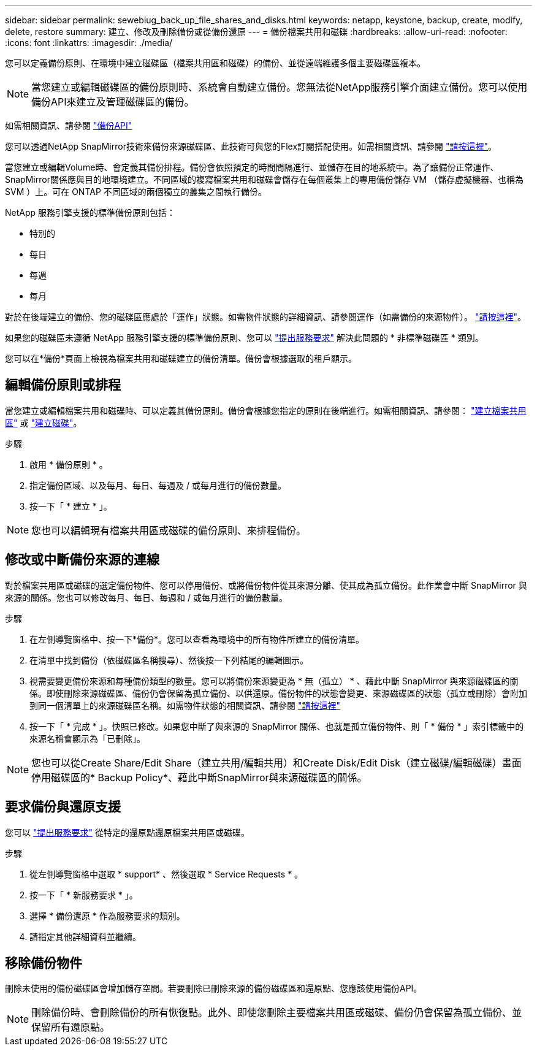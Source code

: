 ---
sidebar: sidebar 
permalink: sewebiug_back_up_file_shares_and_disks.html 
keywords: netapp, keystone, backup, create, modify, delete, restore 
summary: 建立、修改及刪除備份或從備份還原 
---
= 備份檔案共用和磁碟
:hardbreaks:
:allow-uri-read: 
:nofooter: 
:icons: font
:linkattrs: 
:imagesdir: ./media/


[role="lead"]
您可以定義備份原則、在環境中建立磁碟區（檔案共用區和磁碟）的備份、並從遠端維護多個主要磁碟區複本。


NOTE: 當您建立或編輯磁碟區的備份原則時、系統會自動建立備份。您無法從NetApp服務引擎介面建立備份。您可以使用備份API來建立及管理磁碟區的備份。

如需相關資訊、請參閱 link:seapiref_backups_apis.html["備份API"]

您可以透過NetApp SnapMirror技術來備份來源磁碟區、此技術可與您的Flex訂閱搭配使用。如需相關資訊、請參閱 link:index.html#flex-subscription["請按這裡"]。

當您建立或編輯Volume時、會定義其備份排程。備份會依照預定的時間間隔進行、並儲存在目的地系統中。為了讓備份正常運作、SnapMirror關係應與目的地環境建立。不同區域的複寫檔案共用和磁碟會儲存在每個叢集上的專用備份儲存 VM （儲存虛擬機器、也稱為 SVM ）上。可在 ONTAP 不同區域的兩個獨立的叢集之間執行備份。

NetApp 服務引擎支援的標準備份原則包括：

* 特別的
* 每日
* 每週
* 每月


對於在後端建立的備份、您的磁碟區應處於「運作」狀態。如需物件狀態的詳細資訊、請參閱運作（如需備份的來源物件）。 link:sewebiug_netapp_service_engine_web_interface_overview.html#object-states["請按這裡"]。

如果您的磁碟區未遵循 NetApp 服務引擎支援的標準備份原則、您可以 link:sewebiug_raise_a_service_request.html["提出服務要求"] 解決此問題的 * 非標準磁碟區 * 類別。

您可以在*備份*頁面上檢視為檔案共用和磁碟建立的備份清單。備份會根據選取的租戶顯示。



== 編輯備份原則或排程

當您建立或編輯檔案共用和磁碟時、可以定義其備份原則。備份會根據您指定的原則在後端進行。如需相關資訊、請參閱： link:sewebiug_create_a_new_file_share.html["建立檔案共用區"] 或 link:sewebiug_create_a_new_disk.html["建立磁碟"]。

.步驟
. 啟用 * 備份原則 * 。
. 指定備份區域、以及每月、每日、每週及 / 或每月進行的備份數量。
. 按一下「 * 建立 * 」。



NOTE: 您也可以編輯現有檔案共用區或磁碟的備份原則、來排程備份。



== 修改或中斷備份來源的連線

對於檔案共用區或磁碟的選定備份物件、您可以停用備份、或將備份物件從其來源分離、使其成為孤立備份。此作業會中斷 SnapMirror 與來源的關係。您也可以修改每月、每日、每週和 / 或每月進行的備份數量。

.步驟
. 在左側導覽窗格中、按一下*備份*。您可以查看為環境中的所有物件所建立的備份清單。
. 在清單中找到備份（依磁碟區名稱搜尋）、然後按一下列結尾的編輯圖示。
. 視需要變更備份來源和每種備份類型的數量。您可以將備份來源變更為 * 無（孤立） * 、藉此中斷 SnapMirror 與來源磁碟區的關係。即使刪除來源磁碟區、備份仍會保留為孤立備份、以供還原。備份物件的狀態會變更、來源磁碟區的狀態（孤立或刪除）會附加到同一個清單上的來源磁碟區名稱。如需物件狀態的相關資訊、請參閱 link:sewebiug_netapp_service_engine_web_interface_overview.html#Object-states["請按這裡"]
. 按一下「 * 完成 * 」。快照已修改。如果您中斷了與來源的 SnapMirror 關係、也就是孤立備份物件、則「 * 備份 * 」索引標籤中的來源名稱會顯示為「已刪除」。



NOTE: 您也可以從Create Share/Edit Share（建立共用/編輯共用）和Create Disk/Edit Disk（建立磁碟/編輯磁碟）畫面停用磁碟區的* Backup Policy*、藉此中斷SnapMirror與來源磁碟區的關係。



== 要求備份與還原支援

您可以 link:sewebiug_raise_a_service_request.html["提出服務要求"] 從特定的還原點還原檔案共用區或磁碟。

.步驟
. 從左側導覽窗格中選取 * support* 、然後選取 * Service Requests * 。
. 按一下「 * 新服務要求 * 」。
. 選擇 * 備份還原 * 作為服務要求的類別。
. 請指定其他詳細資料並繼續。




== 移除備份物件

刪除未使用的備份磁碟區會增加儲存空間。若要刪除已刪除來源的備份磁碟區和還原點、您應該使用備份API。


NOTE: 刪除備份時、會刪除備份的所有恢復點。此外、即使您刪除主要檔案共用區或磁碟、備份仍會保留為孤立備份、並保留所有還原點。
